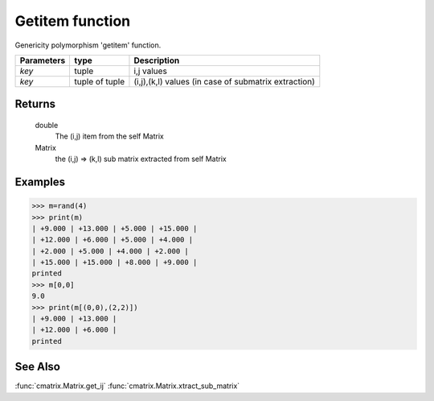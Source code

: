 Getitem function
================

Genericity polymorphism 'getitem' function.

=============== ================ ======================================================
**Parameters**   **type**        **Description**
*key*            tuple            i,j values
*key*            tuple of tuple   (i,j),(k,l) values (in case of submatrix extraction)
=============== ================ ======================================================

Returns
-------
	double
		The (i,j) item from the self Matrix

	Matrix
		the (i,j) => (k,l) sub matrix extracted from self Matrix

Examples
--------
>>> m=rand(4)
>>> print(m)
| +9.000 | +13.000 | +5.000 | +15.000 |
| +12.000 | +6.000 | +5.000 | +4.000 |
| +2.000 | +5.000 | +4.000 | +2.000 |
| +15.000 | +15.000 | +8.000 | +9.000 |
printed
>>> m[0,0]
9.0
>>> print(m[(0,0),(2,2)])
| +9.000 | +13.000 |
| +12.000 | +6.000 |
printed                                   

See Also
--------
:func:`cmatrix.Matrix.get_ij`
:func:`cmatrix.Matrix.xtract_sub_matrix`